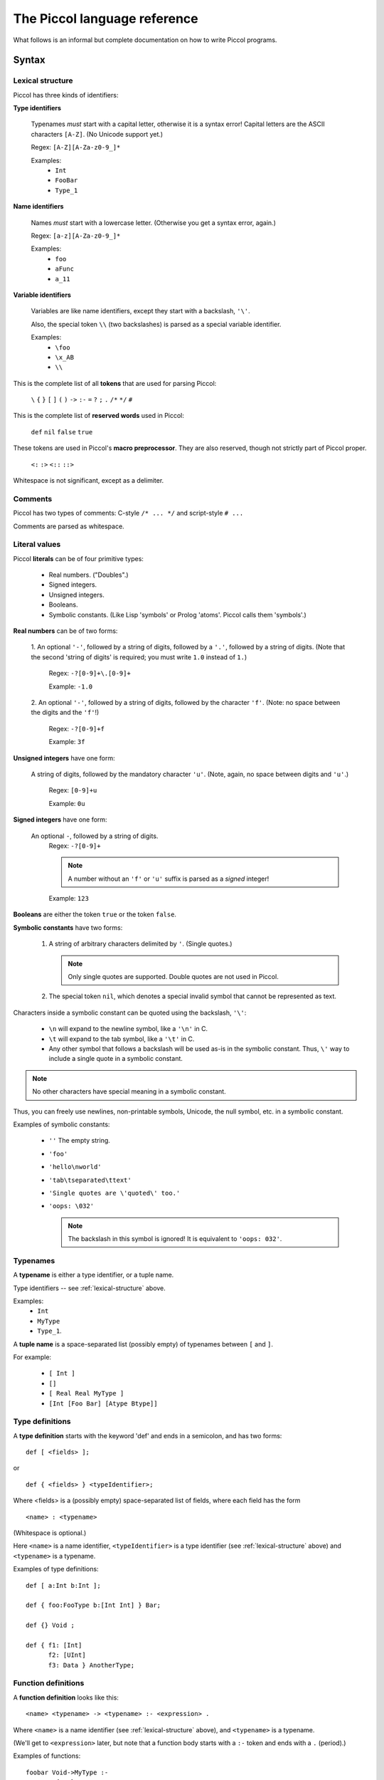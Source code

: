 
.. highlight:: piccol

.. role:: raw-html(raw)
   :format: html


*****************************
The Piccol language reference
*****************************

What follows is an informal but complete documentation on how to write Piccol programs.

Syntax
======

.. _lexical-structure:

Lexical structure
-----------------

Piccol has three kinds of identifiers:

**Type identifiers**

    Typenames *must* start with a capital letter, otherwise it is a syntax error!
    Capital letters are the ASCII characters ``[A-Z]``. (No Unicode support yet.)

    Regex: ``[A-Z][A-Za-z0-9_]*``

    Examples: 
      * ``Int``
      * ``FooBar``
      * ``Type_1``

**Name identifiers** 

    Names *must* start with a lowercase letter.
    (Otherwise you get a syntax error, again.) 

    Regex: ``[a-z][A-Za-z0-9_]*`` 

    Examples:
      * ``foo``
      * ``aFunc``
      * ``a_11``

**Variable identifiers**

    Variables are like name identifiers, except they start with a
    backslash, ``'\'``. 

    Also, the special token ``\\`` (two backslashes) is parsed as a special variable identifier.

    Examples:
      * ``\foo``
      * ``\x_AB``
      * ``\\``

This is the complete list of all **tokens** that are used for parsing Piccol:

  ``\`` ``{`` ``}`` ``[`` ``]`` ``(`` ``)`` ``->`` ``:-`` ``=`` ``?`` ``;`` ``.`` ``/*`` ``*/`` ``#``

This is the complete list of **reserved words** used in Piccol:

  ``def`` ``nil`` ``false`` ``true``

These tokens are used in Piccol's **macro preprocessor**. They are also reserved, though not
strictly part of Piccol proper.

  ``<:`` ``:>`` ``<::`` ``::>``

Whitespace is not significant, except as a delimiter.

Comments
--------

Piccol has two types of comments: C-style ``/* ... */`` and script-style ``# ...``

Comments are parsed as whitespace.

.. _literal-values:

Literal values
--------------

Piccol **literals** can be of four primitive types:
  
  * Real numbers. ("Doubles".)
  * Signed integers.
  * Unsigned integers.
  * Booleans.
  * Symbolic constants. (Like Lisp 'symbols' or Prolog 'atoms'. Piccol calls them 'symbols'.)

**Real numbers** can be of two forms:

  1. An optional ``'-'``, followed by a string of digits, followed by a ``'.'``, followed by a string of digits.
  (Note that the second 'string of digits' is required; you must write ``1.0`` instead of ``1.``)

    Regex: ``-?[0-9]+\.[0-9]+``

    Example: ``-1.0``
 
  2. An optional ``'-'``, followed by a string of digits, followed by the character ``'f'``.
  (Note: no space between the digits and the ``'f'``!)

    Regex: ``-?[0-9]+f``

    Example: ``3f``

**Unsigned integers** have one form:
   
  A string of digits, followed by the mandatory character ``'u'``.
  (Note, again, no space between digits and ``'u'``.)

    Regex: ``[0-9]+u`` 

    Example: ``0u``

**Signed integers** have one form:

  An optional ``-``, followed by a string of digits.
    Regex: ``-?[0-9]+`` 

    .. note::

       A number without an ``'f'`` or ``'u'`` suffix is parsed as a *signed* integer!

    Example: ``123``

**Booleans** are either the token ``true`` or the token ``false``.

**Symbolic constants** have two forms:

  1. A string of arbitrary characters delimited by ``'``. (Single quotes.) 

     .. note::

       Only single quotes are supported. Double quotes are not used in Piccol.

  2. The special token ``nil``, which denotes a special invalid symbol that cannot be represented as text.

Characters inside a symbolic constant can be quoted using the backslash, ``'\'``:

  * ``\n`` will expand to the newline symbol, like a ``'\n'`` in C.
  * ``\t`` will expand to the tab symbol, like a ``'\t'`` in C.
  * Any other symbol that follows a backslash will be used as-is in the symbolic constant.
    Thus, ``\'`` way to include a single quote in a symbolic constant.

.. note::

  No other characters have special meaning in a symbolic constant.

Thus, you can freely use newlines, non-printable symbols, Unicode, the null symbol, etc. in a symbolic constant.

Examples of symbolic constants:

  * ``''``
    The empty string.
  * ``'foo'``
  * ``'hello\nworld'``
  * ``'tab\tseparated\ttext'``
  * ``'Single quotes are \'quoted\' too.'``
  * ``'oops: \032'``

    .. note::

      The backslash in this symbol is ignored! It is equivalent to ``'oops: 032'``.
  
Typenames
---------

A **typename** is either a type identifier, or a tuple name.

Type identifiers -- see :ref:`lexical-structure` above.

Examples: 
  * ``Int`` 
  * ``MyType``
  * ``Type_1``.

A **tuple name** is a space-separated list (possibly empty) of typenames between ``[`` and ``]``.

For example:

  * ``[ Int ]``
  * ``[]``
  * ``[ Real Real MyType ]``
  * ``[Int [Foo Bar] [Atype Btype]]``

Type definitions
----------------

A **type definition** starts with the keyword 'def' and ends in a semicolon, and has two forms: ::

  def [ <fields> ];

or ::

  def { <fields> } <typeIdentifier>;


Where <fields> is a (possibly empty) space-separated list of fields, where each field has the form ::

  <name> : <typename>

(Whitespace is optional.)

Here ``<name>`` is a name identifier, ``<typeIdentifier>`` is a type identifier (see :ref:`lexical-structure` above) and
``<typename>`` is a typename.

Examples of type definitions: ::

  def [ a:Int b:Int ];

  def { foo:FooType b:[Int Int] } Bar;

  def {} Void ;

  def { f1: [Int] 
        f2: [UInt] 
        f3: Data } AnotherType;

Function definitions
--------------------

A **function definition** looks like this: ::

  <name> <typename> -> <typename> :- <expression> .

Where ``<name>`` is a name identifier (see :ref:`lexical-structure` above), and ``<typename>`` is a typename.

(We'll get to ``<expression>`` later, but note that a function body starts with a ``:-`` token and ends with a ``.`` (period).)

Examples of functions: ::

  foobar Void->MyType :-
    MyType{a=1}
  .

  some_func [Int Int]->Int :- \\ add->Int.

  maketwoints UInt-> [ Int Int ] :- 
    [ (one->Int) (two->Int) ].

 
Expressions
-----------

Piccol has a postfix function call syntax, similar to stack-based languages like Forth and Factor.

An **expression** (remember that the body of a function is also an expression!) is a list of space-separated elements, where each element is one of:

  * A value
  * A function call
  * A lambda function call
  * A structure modifier
  * A control construct

You can think of Piccol functions as a kind of Unixy pipe: structures are pushed into the left side of the 
pipeline, and as you move right the original structure goes through function calls and is transformed.
There are also a few special control constructs to interrupt a pipeline or jump into the execution another one.

Examples of function bodies: ::

  1 add->UInt split->[UInt UInt] convert->Real print

  [ Foo{a=1} Bar{b=2} ] do_something->Foo ok->Bool ? 'OK' print ; 'Oops.' print

.. _values:

Values
------

A **value** is one of: 

  * A constructed tuple 
  * A constructed structure
  * A function argument field
  * A literal value

A **constructed tuple** looks like this: 

  ::

    [ <valuesOrParens> ]

  where ``<valuesOrParens>`` is a space-separated list of ``<valueOrParen>``, where each ``<valueOrParen>`` is either a 
    * value or an 
    * expression between ``(`` and ``)``.

  .. note::

    The parentheseses are required! If you want to assign an arbitrary expression to a field, you must enclose it
    in parentheses, otherwise the parser will get confused.

  Examples:
    * ``[1 2 3]``
    * ``[]``
    * ``['hello' 'world']``
    * ``[ \one \two ]``
    * ``[ (one->Int) (two->Int) (1 inc->Int) ]``

A **constructed structure** looks like this: 

  ::

    <typename> { <fieldlist> }

  Where ``<fieldlist>`` is a space-separated list of key-value pairs like this: ::

    <name> = <valueOrParen>

  Examples:
    * ``MyType {firstfield=1 secondfield=2}``
    * ``Foo{ a = [] b = Bar{a=1 b=2} }``
    * ``Void{}``
    * ``SubExpr{ val=([1u 2u] complex_calculation->Real) }``

A **function argument field** is a variable identifier, see :ref:`lexical-structure` above.

For **literal values** see :ref:`literal-values` above.

.. note::

  This means that you *cannot* use parenthesised expressions in a function definition, neither can you nest
  parens! Parens are only used for setting fields in structures, they are not needed in an expression.

.. note::

  The above explanation is not quite correct. Parenthesised expressions differ from 'normal' expressions in
  function and lambda bodies in that parenthesised expressions *cannot* have control constructs. But don't worry, this
  is natural, since using a control construct while setting a structure field value makes no sense.

.. _function-calls:

Function calls
--------------

A **function call** looks like this: ::

  <name> -> <typename>

or like this: ::

  <name>

The second form is simply syntactic sugar; it is equivalent in all ways to writing ``<name> -> Void``.

Examples:
  * ``foo->Bar``
  * ``run->Result``
  * ``print``

    Note: equivalent to ``print->Void``

.. note:: 

  There is also a special set of 'inline assembly' functions, which have a ``$`` as the first character of ``<name>``.
  (Example: ``$add``, ``$mul``)
  They are built into the language and cannot be defined by the programmer. They'll be explained later.

.. _lambda-function-calls:

Lambda function calls
---------------------

A **lambda function** in Piccol is an anonymous function that is defined in-line while an expression is parsed and 
immediately called.

It looks like this: ::

  -> <typename> ( <functionBody> )

A ``<functionBody>`` is an expression; anything you can put in the body of function that's defined at toplevel you
can also put in the body of a lambda function.

Examples:
  * ``->Void('uh-oh' print)``
  * ``-> Int ( \v )``
  * ``-> Void ( 1 try_this; 2 try_another; 'oops' print fail )``

.. _structure-modifiers:

Structure modifiers
-------------------

**Structure modifiers** look exactly like curly-brace structure constructors, except without the leading ``<typename>``: ::

  { <fieldlist> }

(See :ref:`values` above.)

Examples:
  * ``{a=1}``
  * ``{ x=(get_x->Int) y=(get_y->Int) }``

.. _structure-accessors:

Structure accessors
-------------------

**Structure accessors** are a way to access only a particular field of a structure. The syntax is similar to a
lambda function call, except with a field name instead of a typename to the right of the ``->``. ::

  -> <name>

Examples:
  * ``FooBar{foo=1 bar='hello'} ->bar``
  * ``[ [1 2] [3 4] ] ->a->b``


Control constructs
------------------

There are exactly three **control constructs**. All three are reserved tokens in the language.

  * ``?``
  * ``;``
  * ``fail``

Semantics
=========

Types
-----

Piccol types have several very restrictive properties:
  * They are always fixed-size. The size (in bytes) of a value of any given type is always constant at runtime.
  * Types cannot reference themselves recursively. 
  * Types cannot reference types that have not been defined yet.
  * There is no concept of a 'pointer' or 'reference' type. (All types are 'value types'.)

Piccol types are nominal, not structural. That means that if two types have different names they are considered
by the compiler to be two different types. (Even if they have exactly the same definition!)

Piccol has five basic, 'atomic' data types:

  * ``Int``, the signed 64-bit integer.
  * ``UInt``, the unsigned 64-bit integer.
  * ``Real``, the floating-point double.
  * ``Bool``, the boolean value. (Implemented internally as a 64-bit integer, 0 or 1.)
  * ``Sym``, the symbol. (Implemented internally as a 64-bit unsigned integer index into a symbol table.)
  * ``Void``, the empty type, which takes up no space and has no runtime representation.

They are equivalent to the following definitions, except for the fact that Piccol does not allow types to 
reference themselves. ::

  def { v:Int } Int;
  def { v:UInt } UInt;
  def { v:Real } Real;
  def { v:Bool } Bool;
  def { v:Sym } Sym;
  def { } Void;

There are two kinds of non-atomic composite types in Piccol: tuples and structures.

Internally, they are really the same. Tuple types are only a special kind of syntactic sugar so that
the programmer is not forced to invent meaningless typenames.

A tuple type definition looks like this: ::

  [ <typename>... ]

For example, ::

  [ Int MyType [Sym Sym ] ]

A definition of a tuple type is exactly equivalent to a corresponding structure type, so that ::

  def [ a:Int b:Int ];

is the exact same thing as ::

  def { a:Int b:Int } [ Int Int ];

Here the ``[ Int Int ]`` is treated as a type identifier by the compiler. 
(Even though it has spaces and brackets in the name!)

The same hold for using a tuple type, too: ::

  [ 12 89 'tag' ] foo->Int

is the exact same thing as ::

  [ Int Int Sym ] {a=12 b=89 c='tag'} foo->Int

.. note::

  Tuple types *must* be defined before use, just like structure types!

Function evaluation
-------------------

Function names have three elements: 
  * the function name proper
  * the function's input type
  * the function's output type

Functions can be overloaded on any of the three elements; thus, two functions with the same name but
different input types are different and completely separate functions for the compiler.
(The same for functions that have the same name and the same input type, but different output types.)

A function can only have *one* input type and *one* output type.

.. note::

    If you want a function to accept several values, you will need to define a composite type. 
    Likewise, if you want a function that does not accept values or does not return them, use Void.

When a function is called it will either *succeed*, returning a type, or it will *fail*, not returning any value.

('Failure' is very similar to exceptions in other languages, except that Piccol failures don't have a type and
have a ligher implementation in the VM.)

When a function is called, (see :ref:`function-calls` above) Piccol's syntax puts the input value on the *left* of the 
function name, while the function's return type must be specified on the *right*.

.. note::

   If a return type isn't specified then ``Void`` is assumed. There is no type inference in Piccol.

Examples:
  * ``[1 2] add->Int``
  * ``Foo{a=1} add->Int square->Real``
  * ``'hello' print exit``
    (Equivalent to ``'hello' print->Void exit->Void``)

Lambda functions
----------------

(See :ref:`lambda-function-calls` above.)

A 'lambda function' is exactly the same as a 'normal' function, except that it 
  * doesn't have a name (it still has an input and return type, though!)
  * is defined inside the expression of another function or lambda function
  * is called at the same place where it is defined.

.. note::

  There is no concept of a function pointer or closure in Piccol. Thus, you can't return or pass a lambda function as
  an object. Lambda functions are only used as a way of structuring code, similar to curly-brace blocks in C.

Note that lambda functions will succeed or fail, just like 'normal' functions!

Structure modifiers
-------------------

(See :ref:`structure-modifiers` above.)

A structure modifier is really a special kind of syntactic sugar for changing fields in a structure.
It could be replaced by a lambda function, except that structure modifiers are implemented in a slightly
more efficient manner under the hood.

Here's an explanation by example:

Consider a structure like this: ::

  def { a:Int b:UInt c:Real } Foo;

Consider this code: ::

  Foo{ a=1 b=2u c=3f } { b=100u }

Then this code is fully equivalent to the following: ::

  Foo{ a= 1 b=2u c=3f } ->Foo( Foo{ a=\a b=100u c=\c } )

That is, the structure is accepted by the modifier, the fields specified in the modifier are changed, and 
the structure is then returned. (Without changing any other fields!)

Structure accessors
-------------------

(See :ref:`structure-accessors` above.)

Likewise, a structure accessor is really a special kind of syntactic sugar for accessing a field in a structure.

It, also, could be replaced by a lambda function, except that structure accessor syntax is much terser.

For example, given the structure ::

  def { a:Int b:[UInt UInt] c:Real } Foo;

the following code will access the field named ``c``: ::

  Foo{ c=3.1415 } ->c

This code is equivalent to ::

  Foo{ c=3.1415 }->Real(\c)

You can also nest accessors in the obvious way: ::

  def { one:Int two:Int } Baz;
  def { baz:Baz } Bar;
  def { bar:Bar } Foo;

  Foo {} ->bar->baz->two

.. note::

  Unlike the equivalent lambda function, you don't need to specify the field's type when using the accessor.
  This makes using nested structures much more sane.


Constructing structures
-----------------------

.. note::

  When constructing a structure, you don't have to specify all of its fields. The fields you leave out
  will be initialized with default values:

    * ``Int``: ``0``
    * ``UInt``: ``0u``
    * ``Real``: ``0f``
    * ``Bool``: ``false``
    * ``Sym``: ``nil``

For example: ::

  def {a:Int b:Sym c:Bool} Foo;

  Foo {}

Here the object that is constructed is really ``Foo { a=0 b=nil c=false }``

Function argument fields
------------------------

Function argument fields is how you access the data of a function's input value.

(See 'variable identifiers' above in :ref:`lexical-structure`.)

There are two ways to access the function's input value:

  * By accessing the contents of a certain field of the input value. (By using the ``\<fieldname>`` syntax.)
  * By accessing the input value as a whole. (The special token ``\\``)

Examples:

Here ``myfunc`` accepts a ``MyType`` value and returns the contents of its field ``a``. ::

  def { bar:Int } Foo;
  def { a:Int b:Foo } MyType;

  myfunc MyType->Int :- \a.

Here the field ``b`` is returned instead: ::

  myfunc2 MyType->Foo :- \b.

Here ``func`` accepts a ``MyType`` value and passes it to another function, ``frob``, returning nothing. ::

  func MyType->Void :- \\ frob.

Field references work exactly the same for tuples as they do for structures: ::

  def [one:Int two:Int three:Int];

  foo [Int Int Int]->Int :- [ ([\one \two] add->Int) \three ] add->Int.

.. note::

  Piccol provides several predefined types: ::

     def [ a:Int  b:Int  ];
     def [ a:UInt b:UInt ];
     def [ a:Bool b:Bool ];
     def [ a:Real b:Real ];
     def [ a:Sym  b:Sym  ];

     def [ v:Int ];
     def [ v:UInt ];
     def [ v:Sym ];
     def [ v:Bool ];
     def [ v:Real ];

  Keep that in mind when reading Piccol code.

Control constructs
------------------

There are three control constructs in Piccol:

  * ``;``
  * ``fail``
  * ``?``

The body of a function (whether a 'normal' toplevel function or a lambda) can be segmented into several
so-called 'branches'.

Piccol has a simple runtime model: if, while evaluating a function body, any function fails, then the evaluation
of the current branch is aborted (discarding any intermediate results) and evaluation jumps to the next branch in list.
If all branches fail, then the function itself fails.
If a branch succeeds, then the functions successfully returns and the remaining branches are ignored.

Branches
--------

Branches are delimited by the ``;`` token. 

Examples: ::

  one_of_3 [Int Int Int]->Void :- 
     \a foo ;
     \b foo ;
     \c foo.

Here, ``one_of_3`` tries to call the function ``foo`` with one of three arguments, returning successfully if any of the
three variants succeeds. If all three attempts at calling ``foo`` fail, then ``one_of_3`` itself fails. ::

  pick_one [Sym Sym]->Int :- [ 'foo' (\\->Sym(\a foo->Sym; \b foo->Sym)) ] bar->Int.

This is a more complex example, demonstrating branches inside a lambda function.
Here the function ``pick_one`` accepts two symbol values, passing either one of them to ``bar``, 
depending on whether ``foo`` succeeds or not.
Note that if ``foo`` fails for both values, then ``pick_one`` itself will fail. 
(Failures are bubbled up through the evaluation stack.) ::

  tryit Something->Void :- \\ foo; .

In this example the function ``tryit`` attempts to call ``foo`` with an argument of type ``Something``; if ``foo`` fails, then
``tryit`` succeeds anyways.

.. note::

  The function could be rewritten as ::

     tryit Something->Void :- \\ foo->Void; Void{} .

  The compiler inserts proper ``Void{}`` constructs where necessary and allows you to omit ``->Void`` for functions
  that return ``Void``.

  Note, however, that when returning a real type you need to annotate types and return values properly.

Example: ::

  tryit Thing->Int :- \\ convert->Int; 42.

This version of ``tryit`` tries to convert a value of type ``Thing`` to an ``Int``, using the ``convert`` function; if ``convert``
fails, then ``tryit`` returns the default value of ``42``.

Tests and fails
---------------

The special token ``fail`` fails the current branch, unconditionally. It acts like a ``Void->Void`` function that always
fails.

It can be useful for implementing certain control structures. For example: ::

  try_all [Int Int Int]->Void :-
     \a foo fail ;
     \b foo fail ;
     \c foo fail ;
     .

Here ``try_all`` calls ``foo`` three times with three different ``Int`` arguments. ``try_all`` ignores failures of ``foo`` and
succeeds unconditionally.

The specials token ``?`` checks its boolean argument and succeeds or fails accordingly.
It acts like a ``Bool->Void`` function; its argument on the left must be a ``Bool``. If it is ``true``, then ``?`` succeds,
if it is ``false``, then ``?`` fails. There are no other effects.

Example: ::

  test Sym->Void :- \\ ok->Bool ? func_then; func_else.

This example shows how to implement a traditional 'if-then-else' control structure in Piccol.
If ``ok`` returns ``true``, then ``func_then`` will be called; if it returns ``false``, then ``func_else``.

Arithmetic and logic
====================

The standard arithmetic, bit and boolean infix operators are realized in Piccol through macro expansion.

A macro is a block of text between the special tokens `<:` and `:>`. For example: ::

  add_mul [Int Int]->Int :- 
     <: \a + \a * \b :>
  .

When a macro is expanded it transforms the infix expression into a normal Piccol postfix expression.
This happens before any Piccol is parsed. (Similar to how the C preprocessor works.)

The example above would be turned into something resembling the following code: ::

  add_mul [Int Int]->Int :-
    [ \a ([\a \b] $mul) ] $add
  .

Here is the list of supported operators, in order of precedence. (The more tightly binding ones are listed first.)

=================== =================  ===================================
Operator            Accepted types     Operation
=================== =================  ===================================
``!`` *X*           Bool               Boolean negation
``-`` *X*           Int,Real           The negation of a number
``~`` *X*           UInt               Binary 'not'. (Bit flipping.)
``bool(`` *X* ``)`` Int,UInt           Converts the argument to a Bool
``int(`` *X* ``)``  UInt,Real,Bool     Converts the argument to an Int
``uint(`` *X* ``)`` Real,Int,Bool      Converts the argument to a UInt
``real(`` *X* ``)`` Int,UInt           Converts the argument to a Real     
=================== =================  ===================================


*X* ``&`` *Y*       UInt               Binary 'AND'.
*X* ``|`` *Y*       UInt               Binary 'OR'.
*X* ``^`` *Y*       UInt               Binary 'XOR'.
*X* ``<<`` *Y*      UInt               Bit shift left.
*X* ``>>`` *Y*      UInt               Bit shift right.
=================== =================  ===================================

*X* ``*`` *Y*      Int,UInt,Real      Multiplication.
*X* ``/`` *Y*      Int,UInt,Real      Division.
*X* ``%`` *Y*      Int,UInt           'Modulo division'.
=================  =================  ===================================
*X* ``+`` *Y*      Int,UInt,Real      Addition.
*X* ``-`` *Y*      Int,UInt,Real      Subtraction.
=================  =================  ===================================
*X* ``==`` *Y*     Int,UInt,Real,Sym  Test for equality. (Returns Bool.)
*X* ``=`` *Y*      Int,UInt,Real,Sym  Synonym for ``==``.
*X* ``!=`` *Y*     Int,UInt,Real,Sym  Synonym for ``!(``*X*``==``*Y*``)``.
*X* ``<`` *Y*      Int,UInt,Real      'Less than'.
*X* ``<=`` *Y*     Int,UInt,Real      'Less than or equal to'.
*X* ``>`` *Y*      Int,UInt,Real      'Greater than'.
*X* ``>=`` *Y*     Int,UInt,Real      'Greater than or equal to'.
=================  =================  ===================================
*X* ``&&`` *Y*     Bool               Boolean 'AND'. (Not short-circuited!)
*X* ``||`` *Y*     Bool               Boolean 'OR'. (Not short-circuited!)
=================  =================  ===================================







